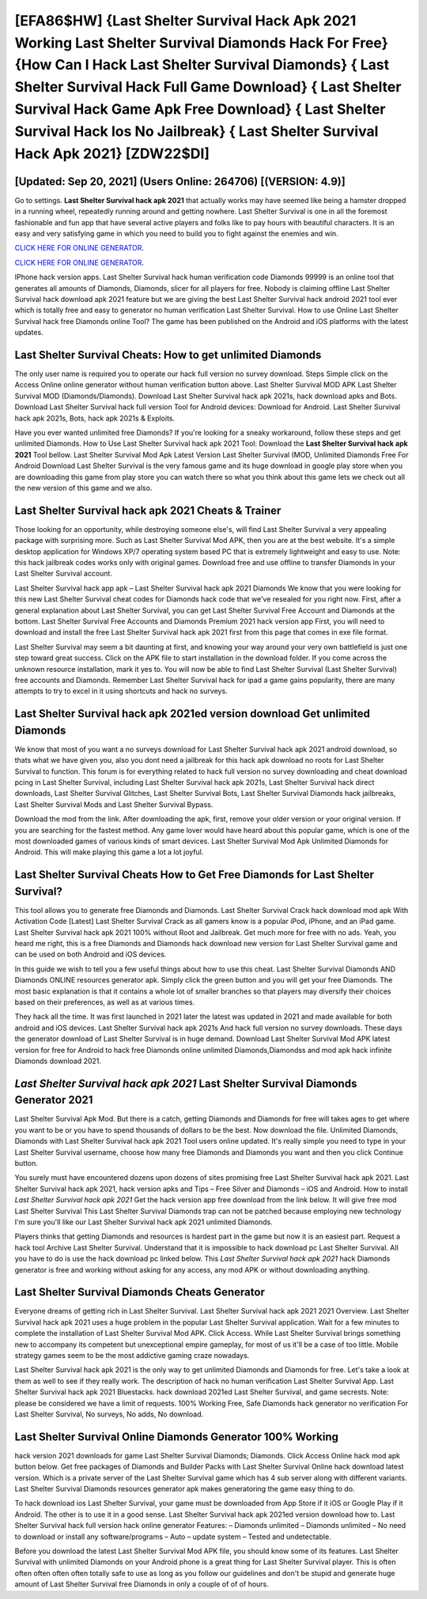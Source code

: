 [EFA86$HW]   {Last Shelter Survival Hack Apk 2021 Working Last Shelter Survival Diamonds Hack For Free}  {How Can I Hack Last Shelter Survival Diamonds}  { Last Shelter Survival Hack Full Game Download}  { Last Shelter Survival Hack Game Apk Free Download}  { Last Shelter Survival Hack Ios No Jailbreak}  { Last Shelter Survival Hack Apk 2021} [ZDW22$DI]
=========

[Updated: Sep 20, 2021] (Users Online: 264706) [(VERSION: 4.9)]
---------

Go to settings.  **Last Shelter Survival hack apk 2021** that actually works may have seemed like being a hamster dropped in a running wheel, repeatedly running around and getting nowhere.  Last Shelter Survival is one in all the foremost fashionable and fun app that have several active players and folks like to pay hours with beautiful characters.  It is an easy and very satisfying game in which you need to build you to fight against the enemies and win.

`CLICK HERE FOR ONLINE GENERATOR`_.

.. _CLICK HERE FOR ONLINE GENERATOR: http://easydld.xyz/8f0cded

`CLICK HERE FOR ONLINE GENERATOR`_.

.. _CLICK HERE FOR ONLINE GENERATOR: http://easydld.xyz/8f0cded

IPhone hack version apps.  Last Shelter Survival hack human verification code Diamonds 99999 is an online tool that generates all amounts of Diamonds, Diamonds, slicer for all players for free. Nobody is claiming offline Last Shelter Survival hack download apk 2021 feature but we are giving the best Last Shelter Survival hack android 2021 tool ever which is totally free and easy to generator no human verification Last Shelter Survival. How to use Online Last Shelter Survival hack free Diamonds online Tool? The game has been published on the Android and iOS platforms with the latest updates.

Last Shelter Survival Cheats: How to get unlimited Diamonds
---------

The only user name is required you to operate our hack full version no survey download. Steps Simple click on the Access Online online generator without human verification button above.  Last Shelter Survival MOD APK Last Shelter Survival MOD (Diamonds/Diamonds).  Download Last Shelter Survival hack apk 2021s, hack download apks and Bots.  Download Last Shelter Survival hack full version Tool for Android devices: Download for Android.  Last Shelter Survival hack apk 2021s, Bots, hack apk 2021s & Exploits.

Have you ever wanted unlimited free Diamonds?  If you're looking for a sneaky workaround, follow these steps and get unlimited Diamonds.  How to Use Last Shelter Survival hack apk 2021 Tool: Download the **Last Shelter Survival hack apk 2021** Tool bellow.  Last Shelter Survival Mod Apk Latest Version Last Shelter Survival (MOD, Unlimited Diamonds Free For Android Download Last Shelter Survival is the very famous game and its huge download in google play store when you are downloading this game from play store you can watch there so what you think about this game lets we check out all the new version of this game and we also.


**Last Shelter Survival hack apk 2021** Cheats & Trainer
---------

Those looking for an opportunity, while destroying someone else's, will find Last Shelter Survival a very appealing package with surprising more. Such as Last Shelter Survival Mod APK, then you are at the best website.  It's a simple desktop application for Windows XP/7 operating system based PC that is extremely lightweight and easy to use.  Note: this hack jailbreak codes works only with original games.  Download free and use offline to transfer Diamonds in your Last Shelter Survival account.

Last Shelter Survival hack app apk – Last Shelter Survival hack apk 2021 Diamonds We know that you were looking for this new Last Shelter Survival cheat codes for Diamonds hack code that we've resealed for you right now.  First, after a general explanation about Last Shelter Survival, you can get Last Shelter Survival Free Account and Diamonds at the bottom. Last Shelter Survival Free Accounts and Diamonds Premium 2021 hack version app First, you will need to download and install the free Last Shelter Survival hack apk 2021 first from this page that comes in exe file format.

Last Shelter Survival may seem a bit daunting at first, and knowing your way around your very own battlefield is just one step toward great success. Click on the APK file to start installation in the download folder. If you come across the unknown resource installation, mark it yes to. You will now be able to find Last Shelter Survival (Last Shelter Survival) free accounts and Diamonds.  Remember Last Shelter Survival hack for ipad a game gains popularity, there are many attempts to try to excel in it using shortcuts and hack no surveys.

Last Shelter Survival hack apk 2021ed version download Get unlimited Diamonds
---------

We know that most of you want a no surveys download for Last Shelter Survival hack apk 2021 android download, so thats what we have given you, also you dont need a jailbreak for this hack apk download no roots for Last Shelter Survival to function. This forum is for everything related to hack full version no survey downloading and cheat download pcing in Last Shelter Survival, including Last Shelter Survival hack apk 2021s, Last Shelter Survival hack direct downloads, Last Shelter Survival Glitches, Last Shelter Survival Bots, Last Shelter Survival Diamonds hack jailbreaks, Last Shelter Survival Mods and Last Shelter Survival Bypass.

Download the mod from the link.  After downloading the apk, first, remove your older version or your original version.  If you are searching for the fastest method. Any game lover would have heard about this popular game, which is one of the most downloaded games of various kinds of smart devices.  Last Shelter Survival Mod Apk Unlimited Diamonds for Android.  This will make playing this game a lot a lot joyful.

Last Shelter Survival Cheats How to Get Free Diamonds for Last Shelter Survival?
---------

This tool allows you to generate free Diamonds and Diamonds.  Last Shelter Survival Crack hack download mod apk With Activation Code [Latest] Last Shelter Survival Crack as all gamers know is a popular iPod, iPhone, and an iPad game.  Last Shelter Survival hack apk 2021 100% without Root and Jailbreak. Get much more for free with no ads.  Yeah, you heard me right, this is a free Diamonds and Diamonds hack download new version for ‎Last Shelter Survival game and can be used on both Android and iOS devices.

In this guide we wish to tell you a few useful things about how to use this cheat. Last Shelter Survival Diamonds AND Diamonds ONLINE resources generator apk. Simply click the green button and you will get your free Diamonds. The most basic explanation is that it contains a whole lot of smaller branches so that players may diversify their choices based on their preferences, as well as at various times.

They hack all the time. It was first launched in 2021 later the latest was updated in 2021 and made available for both android and iOS devices. Last Shelter Survival hack apk 2021s And hack full version no survey downloads.  These days the generator download of Last Shelter Survival is in huge demand.  Download Last Shelter Survival Mod APK latest version for free for Android to hack free Diamonds online unlimited Diamonds,Diamondss and  mod apk hack infinite Diamonds download 2021.

*Last Shelter Survival hack apk 2021* Last Shelter Survival Diamonds Generator 2021
---------

Last Shelter Survival Apk Mod.  But there is a catch, getting Diamonds and Diamonds for free will takes ages to get where you want to be or you have to spend thousands of dollars to be the best.  Now download the file. Unlimited Diamonds, Diamonds with Last Shelter Survival hack apk 2021 Tool users online updated.  It's really simple you need to type in your Last Shelter Survival username, choose how many free Diamonds and Diamonds you want and then you click Continue button.

You surely must have encountered dozens upon dozens of sites promising free Last Shelter Survival hack apk 2021. Last Shelter Survival hack apk 2021, hack version apks and Tips – Free Silver and Diamonds – iOS and Android. How to install *Last Shelter Survival hack apk 2021* Get the hack version app free download from the link below.  It will give free mod Last Shelter Survival This Last Shelter Survival Diamonds trap can not be patched because employing new technology I'm sure you'll like our Last Shelter Survival hack apk 2021 unlimited Diamonds.

Players thinks that getting Diamonds and resources is hardest part in the game but now it is an easiest part.  Request a hack tool Archive Last Shelter Survival.  Understand that it is impossible to hack download pc Last Shelter Survival.  All you have to do is use the hack download pc linked below.  This *Last Shelter Survival hack apk 2021* hack Diamonds generator is free and working without asking for any access, any mod APK or without downloading anything.

Last Shelter Survival Diamonds Cheats Generator
---------

Everyone dreams of getting rich in Last Shelter Survival.  Last Shelter Survival hack apk 2021 2021 Overview.  Last Shelter Survival hack apk 2021 uses a huge problem in the popular Last Shelter Survival application.  Wait for a few minutes to complete the installation of Last Shelter Survival Mod APK. Click Access. While Last Shelter Survival brings something new to accompany its competent but unexceptional empire gameplay, for most of us it'll be a case of too little. Mobile strategy games seem to be the most addictive gaming craze nowadays.

Last Shelter Survival hack apk 2021 is the only way to get unlimited Diamonds and Diamonds for free.  Let's take a look at them as well to see if they really work.  The description of hack no human verification Last Shelter Survival App.  Last Shelter Survival hack apk 2021 Bluestacks. hack download 2021ed Last Shelter Survival, and game secrests.  Note: please be considered we have a limit of requests. 100% Working Free, Safe Diamonds hack generator no verification For Last Shelter Survival, No surveys, No adds, No download.

Last Shelter Survival Online Diamonds Generator 100% Working
---------

hack version 2021 downloads for game Last Shelter Survival Diamonds; Diamonds. Click Access Online hack mod apk button below.  Get free packages of Diamonds and Builder Packs with Last Shelter Survival Online hack download latest version. Which is a private server of the Last Shelter Survival game which has 4 sub server along with different variants.  Last Shelter Survival Diamonds resources generator apk makes generatoring the game easy thing to do.

To hack download ios Last Shelter Survival, your game must be downloaded from App Store if it iOS or Google Play if it Android.  The other is to use it in a good sense.  Last Shelter Survival hack apk 2021ed version download how to.  Last Shelter Survival hack full version hack online generator Features: – Diamonds unlimited – Diamonds unlimited – No need to download or install any software/programs – Auto – update system – Tested and undetectable.

Before you download the latest Last Shelter Survival Mod APK file, you should know some of its features.  Last Shelter Survival with unlimited Diamonds on your Android phone is a great thing for Last Shelter Survival player.  This is often often often often often totally safe to use as long as you follow our guidelines and don't be stupid and generate huge amount of Last Shelter Survival free Diamonds in only a couple of of of hours.